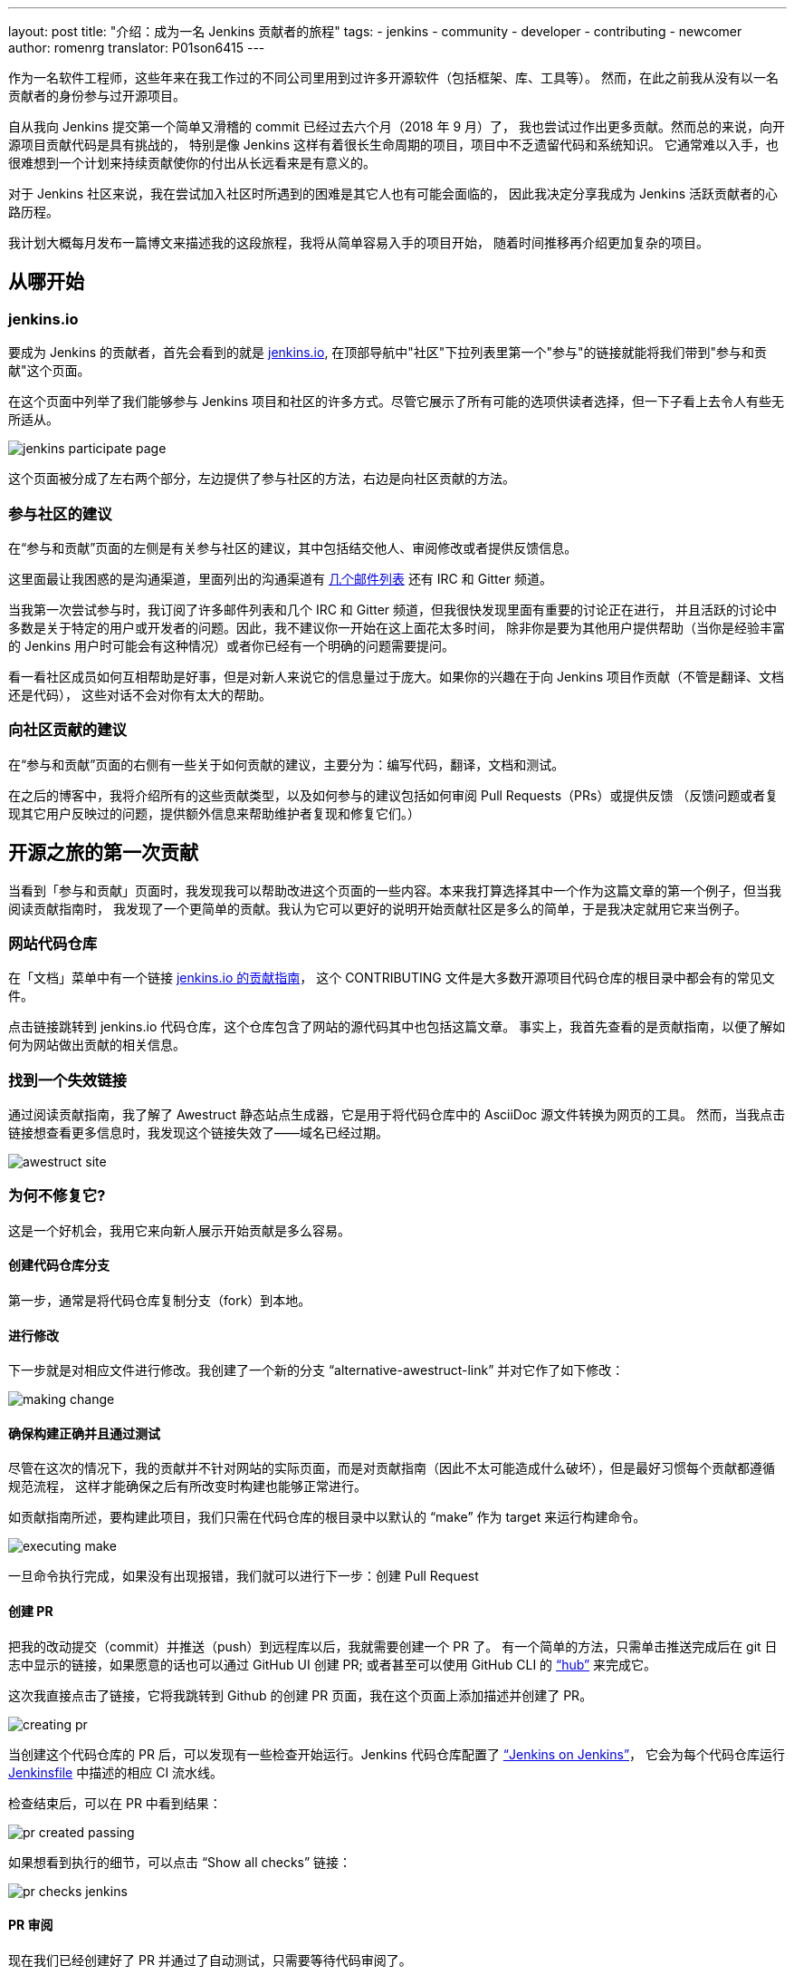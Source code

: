 ---
layout: post
title: "介绍：成为一名 Jenkins 贡献者的旅程"
tags:
- jenkins
- community
- developer
- contributing
- newcomer
author: romenrg
translator: P01son6415
---

作为一名软件工程师，这些年来在我工作过的不同公司里用到过许多开源软件（包括框架、库、工具等）。
然而，在此之前我从没有以一名贡献者的身份参与过开源项目。

自从我向 Jenkins 提交第一个简单又滑稽的 commit 已经过去六个月（2018 年 9 月）了，
我也尝试过作出更多贡献。然而总的来说，向开源项目贡献代码是具有挑战的，
特别是像 Jenkins 这样有着很长生命周期的项目，项目中不乏遗留代码和系统知识。
它通常难以入手，也很难想到一个计划来持续贡献使你的付出从长远看来是有意义的。

对于 Jenkins 社区来说，我在尝试加入社区时所遇到的困难是其它人也有可能会面临的，
因此我决定分享我成为 Jenkins 活跃贡献者的心路历程。

我计划大概每月发布一篇博文来描述我的这段旅程，我将从简单容易入手的项目开始，
随着时间推移再介绍更加复杂的项目。

== 从哪开始

=== jenkins.io

要成为 Jenkins 的贡献者，首先会看到的就是 https://jenkins.io/zh/[jenkins.io],
在顶部导航中"社区"下拉列表里第一个"参与"的链接就能将我们带到"参与和贡献"这个页面。

在这个页面中列举了我们能够参与 Jenkins 项目和社区的许多方式。尽管它展示了所有可能的选项供读者选择，但一下子看上去令人有些无所适从。

image::/images/post-images/2019-03-29-becoming-contributor/jenkins-participate-page.png[]

这个页面被分成了左右两个部分，左边提供了参与社区的方法，右边是向社区贡献的方法。

=== 参与社区的建议

在“参与和贡献”页面的左侧是有关参与社区的建议，其中包括结交他人、审阅修改或者提供反馈信息。

这里面最让我困惑的是沟通渠道，里面列出的沟通渠道有 https://jenkins.io/mailing-lists[几个邮件列表] 还有 IRC 和 Gitter 频道。

当我第一次尝试参与时，我订阅了许多邮件列表和几个 IRC 和 Gitter 频道，但我很快发现里面有重要的讨论正在进行，
并且活跃的讨论中多数是关于特定的用户或开发者的问题。因此，我不建议你一开始在这上面花太多时间，
除非你是要为其他用户提供帮助（当你是经验丰富的 Jenkins 用户时可能会有这种情况）或者你已经有一个明确的问题需要提问。

看一看社区成员如何互相帮助是好事，但是对新人来说它的信息量过于庞大。如果你的兴趣在于向 Jenkins 项目作贡献（不管是翻译、文档还是代码），
这些对话不会对你有太大的帮助。

=== 向社区贡献的建议

在“参与和贡献”页面的右侧有一些关于如何贡献的建议，主要分为：编写代码，翻译，文档和测试。

在之后的博客中，我将介绍所有的这些贡献类型，以及如何参与的建议包括如何审阅 Pull Requests（PRs）或提供反馈
（反馈问题或者复现其它用户反映过的问题，提供额外信息来帮助维护者复现和修复它们。）

== 开源之旅的第一次贡献

当看到「参与和贡献」页面时，我发现我可以帮助改进这个页面的一些内容。本来我打算选择其中一个作为这篇文章的第一个例子，但当我阅读贡献指南时，
我发现了一个更简单的贡献。我认为它可以更好的说明开始贡献社区是多么的简单，于是我决定就用它来当例子。

=== 网站代码仓库

在「文档」菜单中有一个链接 
https://github.com/jenkins-infra/jenkins.io/blob/master/CONTRIBUTING.adoc[jenkins.io 的贡献指南]，
这个 CONTRIBUTING 文件是大多数开源项目代码仓库的根目录中都会有的常见文件。

点击链接跳转到 jenkins.io 代码仓库，这个仓库包含了网站的源代码其中也包括这篇文章。
事实上，我首先查看的是贡献指南，以便了解如何为网站做出贡献的相关信息。

=== 找到一个失效链接

通过阅读贡献指南，我了解了 Awestruct 静态站点生成器，它是用于将代码仓库中的 AsciiDoc 源文件转换为网页的工具。
然而，当我点击链接想查看更多信息时，我发现这个链接失效了——域名已经过期。

image::/images/post-images/2019-03-29-becoming-contributor/awestruct-site.png[]

=== 为何不修复它?

这是一个好机会，我用它来向新人展示开始贡献是多么容易。

==== 创建代码仓库分支

第一步，通常是将代码仓库复制分支（fork）到本地。

==== 进行修改

下一步就是对相应文件进行修改。我创建了一个新的分支 “alternative-awestruct-link” 并对它作了如下修改：

image::/images/post-images/2019-03-29-becoming-contributor/making-change.png[]

==== 确保构建正确并且通过测试

尽管在这次的情况下，我的贡献并不针对网站的实际页面，而是对贡献指南（因此不太可能造成什么破坏），但是最好习惯每个贡献都遵循规范流程，
这样才能确保之后有所改变时构建也能够正常进行。

如贡献指南所述，要构建此项目，我们只需在代码仓库的根目录中以默认的 “make” 作为 target 来运行构建命令。

image::/images/post-images/2019-03-29-becoming-contributor/executing-make.png[]

一旦命令执行完成，如果没有出现报错，我们就可以进行下一步：创建 Pull Request

==== 创建 PR

把我的改动提交（commit）并推送（push）到远程库以后，我就需要创建一个 PR 了。
有一个简单的方法，只需单击推送完成后在 git 日志中显示的链接，如果愿意的话也可以通过 GitHub UI 创建 PR;
或者甚至可以使用 GitHub CLI 的 https://github.com/github/hub[“hub”] 来完成它。

这次我直接点击了链接，它将我跳转到 Github 的创建 PR 页面，我在这个页面上添加描述并创建了 PR。

image::/images/post-images/2019-03-29-becoming-contributor/creating-pr.png[]

当创建这个代码仓库的 PR 后，可以发现有一些检查开始运行。Jenkins 代码仓库配置了 https://ci.jenkins.io/[“Jenkins on Jenkins”]，
它会为每个代码仓库运行 https://github.com/jenkins-infra/jenkins.io/blob/master/Jenkinsfile[Jenkinsfile] 中描述的相应 CI 流水线。

检查结束后，可以在 PR 中看到结果：

image::/images/post-images/2019-03-29-becoming-contributor/pr-created-passing.png[]

如果想看到执行的细节，可以点击 “Show all checks” 链接：

image::/images/post-images/2019-03-29-becoming-contributor/pr-checks-jenkins.png[]

==== PR 审阅

现在我们已经创建好了 PR 并通过了自动测试，只需要等待代码审阅了。

一旦 PR 被审核通过然后被合并（merge），你的贡献就会被整合到代码仓库的主分支并成为下次版本更新的一部分。

image::/images/post-images/2019-03-29-becoming-contributor/pr-merged.png[]

=== 我已经作出了贡献!

我做的这个贡献是微不足道的，它的复杂性很小，如果你的目标在于为 Jenkins 项目本身贡献代码，它可能看起来不是很有趣。

然而对于我作为一名贡献者，这是一个熟悉代码库、贡献指南、jenkins.io 网站背后的技术的很好的方式; 
并且最重要的是，我开始“放下恐惧”，为 Jenkins 这样的开源项目做出了贡献。

因此，如果你同我一样，请不要犹豫。来吧，找到你自己的第一个贡献。每一个细节都很重要！
